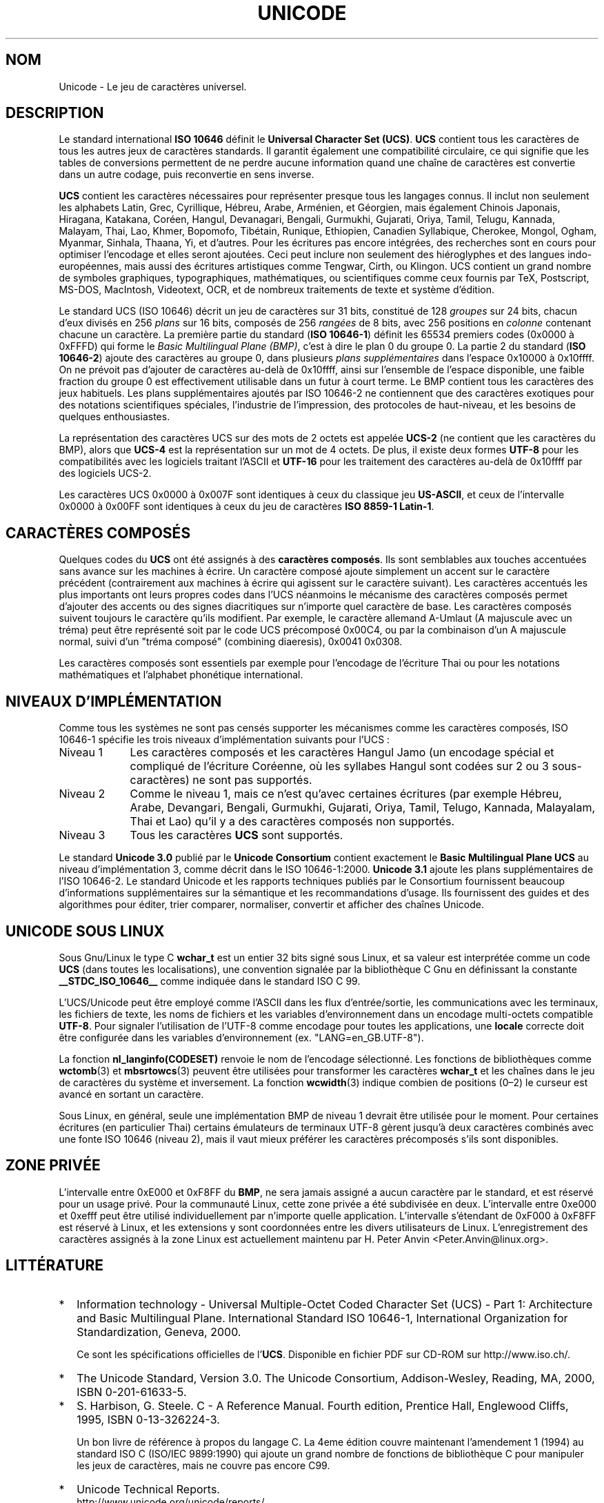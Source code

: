 .\" Hey Emacs! This file is -*- nroff -*- source.
.\"
.\" Copyright (C) Markus Kuhn, 1995
.\"
.\" This is free documentation; you can redistribute it and/or
.\" modify it under the terms of the GNU General Public License as
.\" published by the Free Software Foundation; either version 2 of
.\" the License, or (at your option) any later version.
.\"
.\" The GNU General Public License's references to "object code"
.\" and "executables" are to be interpreted as the output of any
.\" document formatting or typesetting system, including
.\" intermediate and printed output.
.\"
.\" This manual is distributed in the hope that it will be useful,
.\" but WITHOUT ANY WARRANTY; without even the implied warranty of
.\" MERCHANTABILITY or FITNESS FOR A PARTICULAR PURPOSE.  See the
.\" GNU General Public License for more details.
.\"
.\" You should have received a copy of the GNU General Public
.\" License along with this manual; if not, write to the Free
.\" Software Foundation, Inc., 675 Mass Ave, Cambridge, MA 02139,
.\" USA.
.\"
.\" 1995-11-26  Markus Kuhn <mskuhn@cip.informatik.uni-erlangen.de>
.\"      First version written
.\"
.\" Traduction 20/10/1996 par Christophe Blaess (ccb@club-internet.fr)
.\"
.\" Mise à jour 06/06/2001 - LDP-man-pages-1.37
.\" MàJ 25/07/2003 LDP-1.56
.TH UNICODE 7 "25 juillet 2003" LDP "Manuel de l'administrateur Linux" 
.SH NOM
Unicode \- Le jeu de caractères universel.
.SH DESCRIPTION
Le standard international
.B ISO 10646
définit le 
.BR "Universal Character Set (UCS)" .
.B UCS
contient tous les caractères de tous les autres jeux de caractères standards.
Il garantit également une compatibilité circulaire, ce qui signifie que les
tables de conversions permettent de ne perdre aucune information quand une
chaîne de caractères est convertie dans un autre codage, puis reconvertie
en sens inverse.

.B UCS
contient les caractères nécessaires pour représenter presque tous les
langages connus. Il inclut non seulement les alphabets Latin, Grec,
Cyrillique, Hébreu, Arabe, Arménien, et Géorgien, mais également Chinois
Japonais, Hiragana, Katakana, Coréen, Hangul, Devanagari,
Bengali, Gurmukhi, Gujarati, Oriya, Tamil, Telugu, Kannada, Malayam,
Thai, Lao, Khmer, Bopomofo, Tibétain, Runique, Ethiopien, Canadien
Syllabique, Cherokee, Mongol, Ogham, Myanmar, Sinhala, Thaana, Yi, et
d'autres. Pour les écritures pas encore intégrées, des recherches sont en
cours pour optimiser l'encodage et elles seront ajoutées. Ceci peut inclure
non seulement des hiéroglyphes et des langues indo-européennes, mais aussi
des écritures artistiques comme Tengwar, Cirth, ou Klingon. UCS contient
un grand nombre de symboles graphiques, typographiques, mathématiques, ou
scientifiques comme ceux fournis par TeX, Postscript, MS-DOS, MacIntosh,
Videotext, OCR, et de nombreux traitements de texte et système d'édition.

Le standard UCS (ISO 10646) décrit un jeu de caractères sur 31 bits,
constitué de 128
.I groupes
sur 24 bits, chacun d'eux divisés en 256
.I plans
sur 16 bits, composés de 256
.I rangées
de 8 bits, avec 256 positions en
.I colonne
contenant chacune un caractère. La première partie du standard
.RB ( "ISO 10646-1" ) 
définit les 65534 premiers codes (0x0000 à 0xFFFD) qui forme le
.IR "Basic Multilingual Plane (BMP)" ,
c'est à dire le plan 0 du groupe 0. La partie 2 du standard
.RB ( "ISO 10646-2" )
ajoute des caractères au groupe 0, dans plusieurs
.I "plans supplémentaires"
dans l'espace 0x10000 à 0x10ffff. On ne prévoit pas d'ajouter de caractères
au-delà de 0x10ffff, ainsi sur l'ensemble de l'espace disponible, une faible
fraction du groupe 0 est effectivement utilisable dans un futur à court
terme. Le BMP contient tous les caractères des jeux habituels. Les plans
supplémentaires ajoutés par ISO 10646-2 ne contiennent que des caractères
exotiques pour des notations scientifiques spéciales, l'industrie de
l'impression, des protocoles de haut-niveau, et les besoins de quelques
enthousiastes.
.PP
La représentation des caractères UCS sur des mots de 2 octets est
appelée
.B UCS-2
(ne contient que les caractères du BMP), alors que
.B UCS-4
est la représentation sur un mot de 4 octets. De plus, il existe deux formes
.B UTF-8
pour les compatibilités avec les logiciels traitant l'ASCII et
.B UTF-16  
pour les traitement des caractères au-delà de
0x10ffff par des logiciels UCS-2.
.PP
Les caractères UCS 0x0000 à 0x007F sont identiques à ceux du classique jeu
.BR US-ASCII ,
et ceux de l'intervalle 0x0000 à 0x00FF sont identiques à ceux du
jeu de caractères
.BR "ISO 8859-1 Latin-1" .
.SH "CARACTÈRES COMPOSÉS"
Quelques codes du
.B UCS
ont été assignés à des
.BR "caractères composés" .
Ils sont semblables aux touches accentuées sans avance sur les machines à
écrire. Un caractère composé ajoute simplement un accent sur le caractère
précédent (contrairement aux machines à écrire qui agissent sur le caractère
suivant).
Les caractères accentués les plus importants ont leurs propres codes dans
l'UCS
néanmoins le mécanisme des caractères composés permet d'ajouter des accents
ou des signes diacritiques sur n'importe quel caractère de base.
Les caractères composés suivent toujours le caractère qu'ils modifient.
Par exemple, le caractère allemand A-Umlaut (A majuscule avec un tréma)
peut être représenté soit par le code UCS précomposé 0x00C4, ou par la
combinaison d'un A majuscule normal, suivi d'un
"tréma composé" (combining diaeresis), 0x0041 0x0308.
.PP
Les caractères composés sont essentiels par exemple pour l'encodage de
l'écriture Thai ou pour les notations mathématiques et l'alphabet phonétique
international.
.SH "NIVEAUX D'IMPLÉMENTATION"
Comme tous les systèmes ne sont pas censés supporter les mécanismes comme les
caractères composés, ISO 10646-1 spécifie les trois niveaux d'implémentation
suivants pour l'UCS :
.TP 0.9i
Niveau 1
Les caractères composés et les caractères Hangul Jamo (un encodage spécial et
compliqué de l'écriture Coréenne, où les syllabes Hangul sont codées sur 2 ou
3 sous-caractères) ne sont pas supportés.
.TP
Niveau 2
Comme le niveau 1, mais ce n'est qu'avec certaines écritures
(par exemple Hébreu, Arabe, Devangari, Bengali, Gurmukhi,
Gujarati, Oriya, Tamil, Telugo, Kannada, Malayalam, Thai et Lao) qu'il
y a des caractères composés non supportés.
.TP
Niveau 3
Tous les caractères
.B UCS
sont supportés.
.PP
Le standard
.B Unicode 3.0
publié par le
.B Unicode Consortium
contient exactement le
.B Basic Multilingual Plane UCS
au niveau d'implémentation 3, comme décrit dans le ISO 10646-1:2000.
.B Unicode 3.1
ajoute les plans supplémentaires de l'ISO 10646-2. Le standard Unicode et
les rapports techniques publiés par le Consortium fournissent beaucoup
d'informations supplémentaires sur la sémantique et les recommandations
d'usage. Ils fournissent des guides et des algorithmes pour éditer, trier
comparer, normaliser, convertir et afficher des chaînes Unicode.
.SH UNICODE SOUS LINUX
Sous Gnu/Linux le type C
.B wchar_t
est un entier 32 bits signé sous Linux, et sa valeur est
interprétée comme un code
.BR UCS
(dans toutes les localisations), une convention signalée par la bibliothèque
C Gnu en définissant la constante
.B __STDC_ISO_10646__
comme indiquée dans le standard ISO C 99.

L'UCS/Unicode peut être employé comme l'ASCII dans les flux d'entrée/sortie,
les communications avec les terminaux, les fichiers de texte, les noms de
fichiers et les variables d'environnement dans un encodage multi-octets
compatible
.BR UTF-8 .
Pour signaler l'utilisation de l'UTF-8 comme encodage pour toutes les
applications, une
.B locale
correcte doit être configurée dans les variables d'environnement (ex.
"LANG=en_GB.UTF-8").
.PP
La fonction
.B nl_langinfo(CODESET)
renvoie le nom de l'encodage sélectionné.
Les fonctions de bibliothèques comme
.BR wctomb (3)
et
.BR mbsrtowcs (3)
peuvent être utilisées pour transformer les caractères
.B wchar_t
et les chaînes dans le jeu de caractères du système et inversement.
La fonction
.BR wcwidth (3)
indique combien de positions (0\(en2) le curseur est avancé en sortant
un caractère.
.PP
Sous Linux, en général, seule une implémentation BMP de niveau 1 devrait
être utilisée pour le moment. Pour certaines écritures (en particulier Thai)
certains émulateurs de terminaux UTF-8 gèrent jusqu'à deux caractères
combinés avec une fonte ISO 10646 (niveau 2), mais il vaut mieux
préférer les caractères précomposés s'ils sont disponibles.
.SH "ZONE PRIVÉE"
L'intervalle entre 0xE000 et 0xF8FF du
.BR BMP ,
ne sera jamais assigné a aucun caractère par le standard, et est
réservé pour un usage privé.
Pour la communauté Linux, cette zone privée a été subdivisée en deux.
L'intervalle entre 0xe000 et 0xefff peut être utilisé individuellement
par n'importe quelle application.
L'intervalle s'étendant de 0xF000 à 0xF8FF est réservé à Linux, et
les extensions y sont coordonnées entre les divers utilisateurs de Linux.
L'enregistrement des caractères assignés à la zone Linux est actuellement
maintenu par H. Peter Anvin <Peter.Anvin@linux.org>.
.SH LITTÉRATURE
.TP 0.2i
*
Information technology - Universal Multiple-Octet Coded Character
Set (UCS) - Part 1: Architecture and Basic Multilingual Plane.
International Standard ISO 10646-1, International Organization
for Standardization, Geneva, 2000.

Ce sont les spécifications officielles de l'\fBUCS\fP.
Disponible en fichier PDF sur CD-ROM sur http://www.iso.ch/.
.TP
*
The Unicode Standard, Version 3.0.
The Unicode Consortium, Addison-Wesley,
Reading, MA, 2000, ISBN 0-201-61633-5.
.TP
*
S. Harbison, G. Steele. C - A Reference Manual. Fourth edition,
Prentice Hall, Englewood Cliffs, 1995, ISBN 0-13-326224-3.

Un bon livre de référence à propos du langage C. La 4eme édition
couvre maintenant l'amendement 1 (1994) au standard ISO C
(ISO/IEC 9899:1990) qui ajoute un grand nombre de fonctions de
bibliothèque C pour manipuler les jeux de caractères, mais ne couvre
pas encore C99.
.TP
*
Unicode Technical Reports.
.RS
http://www.unicode.org/unicode/reports/
.RE
.TP
*
Markus Kuhn: UTF-8 and Unicode FAQ for Unix/Linux.
.RS
http://www.cl.cam.ac.uk/~mgk25/unicode.html
Fournit les informations sur la liste de diffusion
.BR linux-utf8 ,
le meilleur endroit pour trouver des conseils sur l'utilisation de l'Unicode
sous Linux
.RE
.TP
*
Bruno Haible: Unicode HOWTO.
.RS
ftp://ftp.ilog.fr/pub/Users/haible/utf8/Unicode-HOWTO.html
.RE
.SH BOGUES
Au moment de la rédaction de cette page, le support libc de Linux
pour les locales
.B UTF-8
était mûr, et le support XFree86 était avancé, mais le travail nécessaire
pour rendre les applications (principalement les éditeurs) compatibles avec
l'UTF-8 était en cours. Le support général actuel de
.B UCS
sous Linux fournit les caractères double-largeur CJK, et parfois les
surcharges des caractères combinés, mais ne permet pas l'écriture de droite
à gauche ou les ligatures nécessaires en Hébreu, Arabe, ou Indien. Ces
écritures ne sont pour le moment supportées que par certaines applications
graphiques (visualisateurs HTML, traitements de texte) avec des moteurs
d'affichage perfectionnés.
.SH AUTEUR
Markus Kuhn <<mgk25@cl.cam.ac.uk>
.SH "VOIR AUSSI"
.BR utf-8 (7)
.BR charsets (7),
.BR setlocale (3)
.SH TRADUCTION
Christophe Blaess, 1997-2003.


